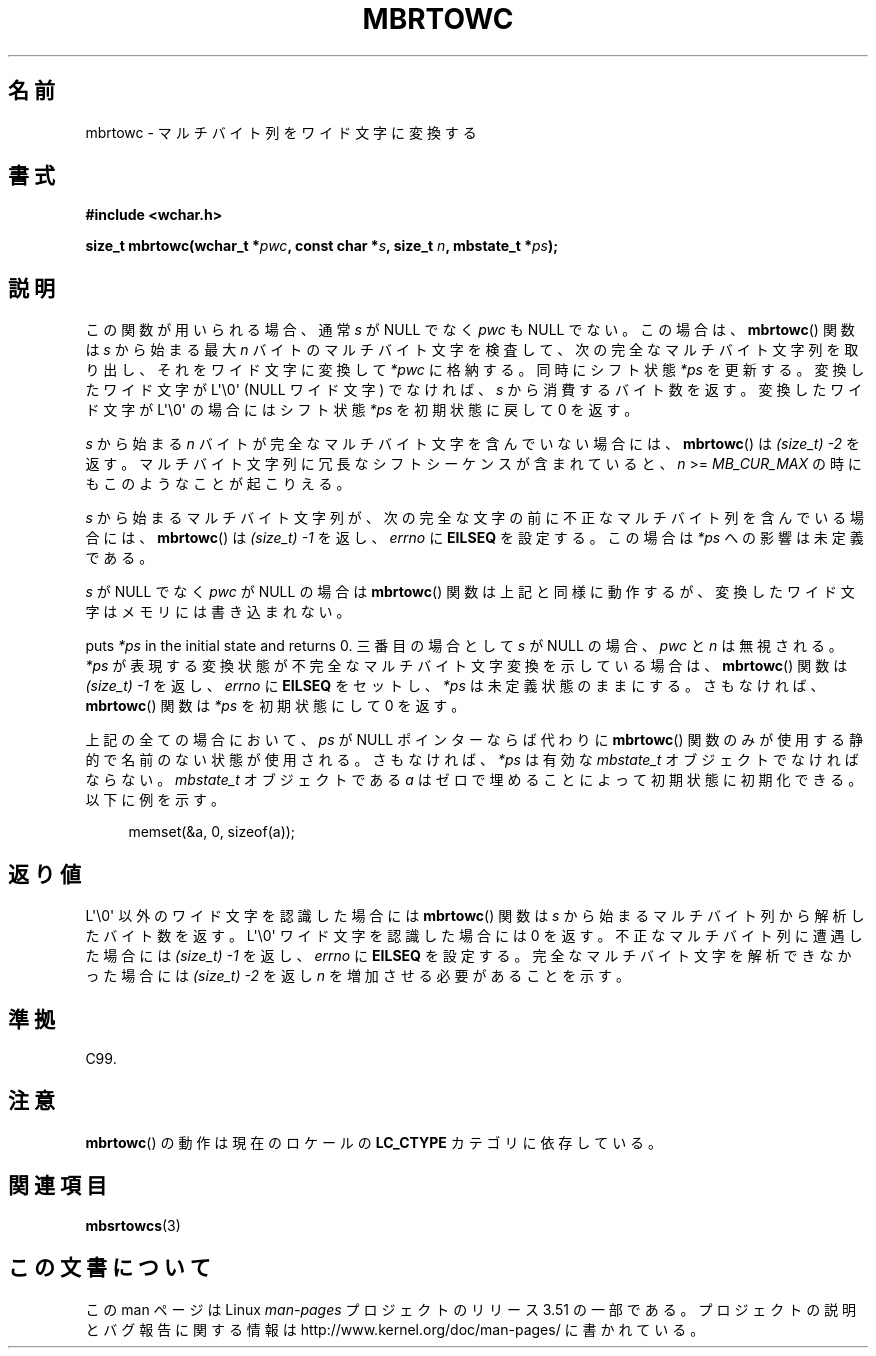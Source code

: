 .\" Copyright (c) Bruno Haible <haible@clisp.cons.org>
.\"
.\" %%%LICENSE_START(GPLv2+_DOC_ONEPARA)
.\" This is free documentation; you can redistribute it and/or
.\" modify it under the terms of the GNU General Public License as
.\" published by the Free Software Foundation; either version 2 of
.\" the License, or (at your option) any later version.
.\" %%%LICENSE_END
.\"
.\" References consulted:
.\"   GNU glibc-2 source code and manual
.\"   Dinkumware C library reference http://www.dinkumware.com/
.\"   OpenGroup's Single UNIX specification
.\"      http://www.UNIX-systems.org/online.html
.\"   ISO/IEC 9899:1999
.\"
.\"*******************************************************************
.\"
.\" This file was generated with po4a. Translate the source file.
.\"
.\"*******************************************************************
.TH MBRTOWC 3 2011\-09\-28 GNU "Linux Programmer's Manual"
.SH 名前
mbrtowc \- マルチバイト列をワイド文字に変換する
.SH 書式
.nf
\fB#include <wchar.h>\fP
.sp
\fBsize_t mbrtowc(wchar_t *\fP\fIpwc\fP\fB, const char *\fP\fIs\fP\fB, size_t \fP\fIn\fP\fB, mbstate_t *\fP\fIps\fP\fB);\fP
.fi
.SH 説明
この関数が用いられる場合、通常 \fIs\fP が NULL でなく \fIpwc\fP も NULL で ない。この場合は、 \fBmbrtowc\fP()  関数は
\fIs\fP から始まる最大 \fIn\fP バイトの マルチバイト文字を検査して、次の完全なマルチバイト文字列を取り出し、 それをワイド文字に変換して
\fI*pwc\fP に格納する。 同時にシフト状態 \fI*ps\fP を更新する。 変換したワイド文字が L\(aq\e0\(aq (NULL ワイド文字)
でなければ、 \fIs\fP から消費するバイト数を返す。 変換したワイド文字が L\(aq\e0\(aq の場合にはシフト状態 \fI*ps\fP を
初期状態に戻して 0 を返す。
.PP
\fIs\fP から始まる \fIn\fP バイトが完全なマルチバイト文字を含んでいない 場合には、 \fBmbrtowc\fP()  は \fI(size_t)\ \-2\fP
を返す。 マルチバイト文字列に冗長なシフトシーケンスが含まれていると、 \fIn\fP >= \fIMB_CUR_MAX\fP
の時にもこのようなことが起こりえる。
.PP
\fIs\fP から始まるマルチバイト文字列が、次の完全な文字の前に 不正なマルチバイト列を含んでいる場合には、 \fBmbrtowc\fP()  は
\fI(size_t)\ \-1\fP を返し、\fIerrno\fP に \fBEILSEQ\fP を設定する。 この場合は \fI*ps\fP への影響は未定義である。
.PP
\fIs\fP が NULL でなく \fIpwc\fP が NULL の場合は \fBmbrtowc\fP()  関数は
上記と同様に動作するが、変換したワイド文字はメモリには書き込まれない。
.PP
puts \fI*ps\fP in the initial state and returns 0.  三番目の場合として \fIs\fP が NULL の場合、
\fIpwc\fP と \fIn\fP は 無視される。 \fI*ps\fP が表現する変換状態が不完全なマルチバイト文字変換を示している場合は、
\fBmbrtowc\fP()  関数は \fI(size_t)\ \-1\fP を返し、 \fIerrno\fP に \fBEILSEQ\fP をセットし、 \fI*ps\fP
は未定義状態のままにする。 さもなければ、 \fBmbrtowc\fP()  関数は \fI*ps\fP を初期状態にして 0 を返す。
.PP
上記の全ての場合において、\fIps\fP が NULL ポインターならば代わりに \fBmbrtowc\fP()
関数のみが使用する静的で名前のない状態が使用される。 さもなければ、\fI*ps\fP は有効な \fImbstate_t\fP オブジェクトで なければならない。
\fImbstate_t\fP オブジェクトである \fIa\fP はゼロで埋めることによって 初期状態に初期化できる。以下に例を示す。
.sp
.in +4n
memset(&a, 0, sizeof(a));
.in
.SH 返り値
L\(aq\e0\(aq 以外のワイド文字を認識した場合には \fBmbrtowc\fP()  関数は \fIs\fP
から始まるマルチバイト列から解析したバイト数を返す。 L\(aq\e0\(aq ワイド文字を認識した場合には 0 を返す。
不正なマルチバイト列に遭遇した場合には \fI(size_t)\ \-1\fP を返し、 \fIerrno\fP に \fBEILSEQ\fP
を設定する。完全なマルチバイト文字を 解析できなかった場合には \fI(size_t)\ \-2\fP を返し \fIn\fP を増加させる必要があることを示す。
.SH 準拠
C99.
.SH 注意
\fBmbrtowc\fP()  の動作は現在のロケールの \fBLC_CTYPE\fP カテゴリに依存している。
.SH 関連項目
\fBmbsrtowcs\fP(3)
.SH この文書について
この man ページは Linux \fIman\-pages\fP プロジェクトのリリース 3.51 の一部
である。プロジェクトの説明とバグ報告に関する情報は
http://www.kernel.org/doc/man\-pages/ に書かれている。
